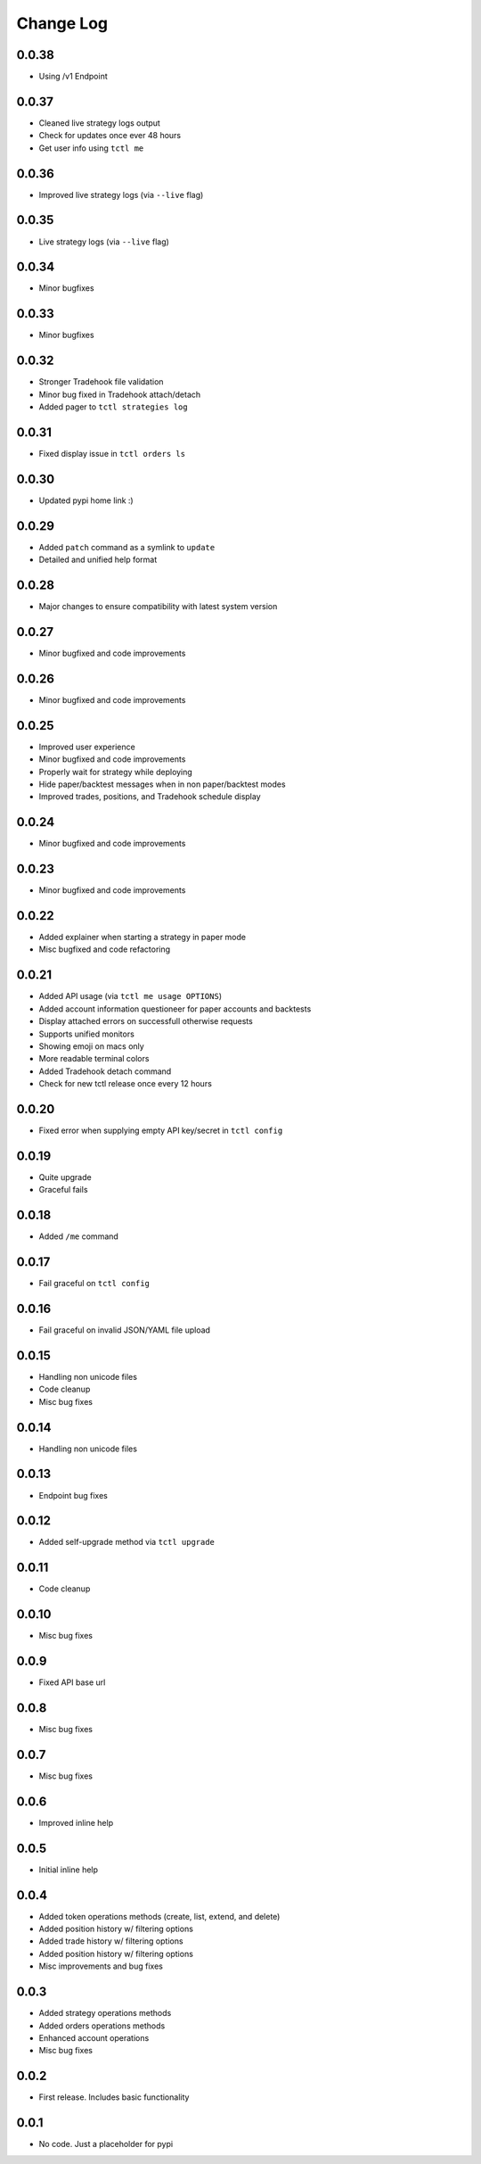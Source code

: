 Change Log
===========

0.0.38
------
- Using /v1 Endpoint


0.0.37
------
- Cleaned live strategy logs output
- Check for updates once ever 48 hours
- Get user info using ``tctl me``

0.0.36
------
- Improved live strategy logs (via ``--live`` flag)

0.0.35
------
- Live strategy logs (via ``--live`` flag)

0.0.34
------
- Minor bugfixes

0.0.33
------
- Minor bugfixes

0.0.32
------
- Stronger Tradehook file validation
- Minor bug fixed in Tradehook attach/detach
- Added pager to ``tctl strategies log``

0.0.31
------
- Fixed display issue in ``tctl orders ls``

0.0.30
------
- Updated pypi home link :)

0.0.29
------
- Added ``patch`` command as a symlink to ``update``
- Detailed and unified help format

0.0.28
------
- Major changes to ensure compatibility with latest system version

0.0.27
------
- Minor bugfixed and code improvements

0.0.26
------
- Minor bugfixed and code improvements

0.0.25
------
- Improved user experience
- Minor bugfixed and code improvements
- Properly wait for strategy while deploying
- Hide paper/backtest messages when in non paper/backtest modes
- Improved trades, positions, and Tradehook schedule display

0.0.24
------
- Minor bugfixed and code improvements

0.0.23
------
- Minor bugfixed and code improvements

0.0.22
------
- Added explainer when starting a strategy in paper mode
- Misc bugfixed and code refactoring

0.0.21
------
- Added API usage (via ``tctl me usage OPTIONS``)
- Added account information questioneer for paper accounts and backtests
- Display attached errors on successfull otherwise requests
- Supports unified monitors
- Showing emoji on macs only
- More readable terminal colors
- Added Tradehook detach command
- Check for new tctl release once every 12 hours

0.0.20
------
- Fixed error when supplying empty API key/secret in ``tctl config``

0.0.19
------
- Quite upgrade
- Graceful fails

0.0.18
------
- Added ``/me`` command

0.0.17
------
- Fail graceful on ``tctl config``

0.0.16
------
- Fail graceful on invalid JSON/YAML file upload

0.0.15
------
- Handling non unicode files
- Code cleanup
- Misc bug fixes

0.0.14
------
- Handling non unicode files

0.0.13
------
- Endpoint bug fixes

0.0.12
------
- Added self-upgrade method via ``tctl upgrade``

0.0.11
------
- Code cleanup

0.0.10
------
- Misc bug fixes

0.0.9
------
- Fixed API base url

0.0.8
------
- Misc bug fixes

0.0.7
------
- Misc bug fixes

0.0.6
------
- Improved inline help

0.0.5
------
- Initial inline help

0.0.4
------
- Added token operations methods (create, list, extend, and delete)
- Added position history w/ filtering options
- Added trade history w/ filtering options
- Added position history w/ filtering options
- Misc improvements and bug fixes

0.0.3
------
- Added strategy operations methods
- Added orders operations methods
- Enhanced account operations
- Misc bug fixes

0.0.2
------
- First release. Includes basic functionality

0.0.1
------
- No code. Just a placeholder for pypi
